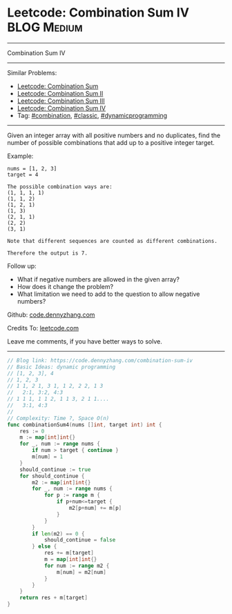 * Leetcode: Combination Sum IV                                              :BLOG:Medium:
#+STARTUP: showeverything
#+OPTIONS: toc:nil \n:t ^:nil creator:nil d:nil
:PROPERTIES:
:type:     combination, classic, dynamicprogramming, redo
:END:
---------------------------------------------------------------------
Combination Sum IV
---------------------------------------------------------------------
#+BEGIN_HTML
<a href="https://github.com/dennyzhang/code.dennyzhang.com/tree/master/problems/combination-sum-iv"><img align="right" width="200" height="183" src="https://www.dennyzhang.com/wp-content/uploads/denny/watermark/github.png" /></a>
#+END_HTML
Similar Problems:
- [[https://code.dennyzhang.com/combination-sum][Leetcode: Combination Sum]]
- [[https://code.dennyzhang.com/combination-sum-ii][Leetcode: Combination Sum II]]
- [[https://code.dennyzhang.com/combination-sum-iii][Leetcode: Combination Sum III]]
- [[https://code.dennyzhang.com/combination-sum-iv][Leetcode: Combination Sum IV]]
- Tag: [[https://code.dennyzhang.com/review-combination][#combination]], [[https://code.dennyzhang.com/tag/classic][#classic]], [[https://code.dennyzhang.com/review-dynamicprogramming][#dynamicprogramming]]
---------------------------------------------------------------------
Given an integer array with all positive numbers and no duplicates, find the number of possible combinations that add up to a positive integer target.

Example:
#+BEGIN_EXAMPLE
nums = [1, 2, 3]
target = 4

The possible combination ways are:
(1, 1, 1, 1)
(1, 1, 2)
(1, 2, 1)
(1, 3)
(2, 1, 1)
(2, 2)
(3, 1)

Note that different sequences are counted as different combinations.

Therefore the output is 7.
#+END_EXAMPLE

Follow up:
- What if negative numbers are allowed in the given array?
- How does it change the problem?
- What limitation we need to add to the question to allow negative numbers?

Github: [[https://github.com/dennyzhang/code.dennyzhang.com/tree/master/problems/combination-sum-iv][code.dennyzhang.com]]

Credits To: [[https://leetcode.com/problems/combination-sum-iv/description/][leetcode.com]]

Leave me comments, if you have better ways to solve.
---------------------------------------------------------------------

#+BEGIN_SRC go
// Blog link: https://code.dennyzhang.com/combination-sum-iv
// Basic Ideas: dynamic programming
// [1, 2, 3], 4
// 1, 2, 3
// 1 1, 2 1, 3 1, 1 2, 2 2, 1 3
//   2:1, 3:2, 4:3
// 1 1 1, 1 1 2, 1 1 3, 2 1 1....
//   3:1, 4:3
//
// Complexity: Time ?, Space O(n)
func combinationSum4(nums []int, target int) int {
    res := 0
    m := map[int]int{}
    for _, num := range nums {
        if num > target { continue }
        m[num] = 1
    }
    should_continue := true
    for should_continue {
        m2 := map[int]int{}
        for _, num := range nums {
            for p := range m {
                if p+num<=target {
                    m2[p+num] += m[p]
                }
            }
        }
        if len(m2) == 0 {
            should_continue = false
        } else {
            res += m[target]
            m = map[int]int{}
            for num := range m2 {
                m[num] = m2[num]
            }
        }
    }
    return res + m[target]
}
#+END_SRC

#+BEGIN_HTML
<div style="overflow: hidden;">
<div style="float: left; padding: 5px"> <a href="https://www.linkedin.com/in/dennyzhang001"><img src="https://www.dennyzhang.com/wp-content/uploads/sns/linkedin.png" alt="linkedin" /></a></div>
<div style="float: left; padding: 5px"><a href="https://github.com/dennyzhang"><img src="https://www.dennyzhang.com/wp-content/uploads/sns/github.png" alt="github" /></a></div>
<div style="float: left; padding: 5px"><a href="https://www.dennyzhang.com/slack" target="_blank" rel="nofollow"><img src="https://www.dennyzhang.com/wp-content/uploads/sns/slack.png" alt="slack"/></a></div>
</div>
#+END_HTML
